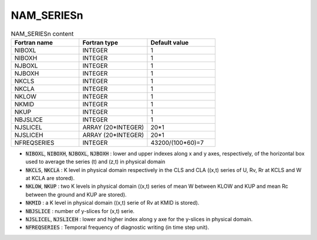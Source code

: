 .. _nam_seriesn:

NAM_SERIESn
-----------------------------------------------------------------------------

.. csv-table:: NAM_SERIESn content
   :header: "Fortran name", "Fortran type", "Default value"
   :widths: 30, 30, 30
   
   "NIBOXL","INTEGER","1"
   "NIBOXH","INTEGER","1"
   "NJBOXL","INTEGER","1"
   "NJBOXH","INTEGER","1"
   "NKCLS","INTEGER","1"
   "NKCLA","INTEGER","1"
   "NKLOW","INTEGER","1"
   "NKMID","INTEGER","1"
   "NKUP","INTEGER","1"
   "NBJSLICE","INTEGER","1"
   "NJSLICEL","ARRAY (20*INTEGER)","20*1"
   "NJSLICEH","ARRAY (20*INTEGER)","20*1"
   "NFREQSERIES","INTEGER","43200/(100*60)=7"

* :code:`NIBOXL`, :code:`NIBOXH`, :code:`NJBOXL`, :code:`NJBOXH` : lower and upper indexes along x and y axes, respectively, of the horizontal box used to average the series (t) and (z,t) in physical domain

* :code:`NKCLS`, :code:`NKCLA` : K level in physical domain respectively in the CLS and CLA ((x,t) series of U, Rv, Rr at KCLS and W at KCLA are stored).

* :code:`NKLOW`, :code:`NKUP` : two K levels in physical domain ((x,t) series of mean W between KLOW and KUP and mean Rc between the ground and KUP are stored).

* :code:`NKMID` : a K level in physical domain ((x,t) serie of Rv at KMID is stored).

* :code:`NBJSLICE` : number of y-slices for (x,t) serie.

* :code:`NJSLICEL`, :code:`NJSLICEH` : lower and higher index along y axe for the y-slices in physical domain.

* :code:`NFREQSERIES` : Temporal frequency of diagnostic writing (in time step unit).                    

